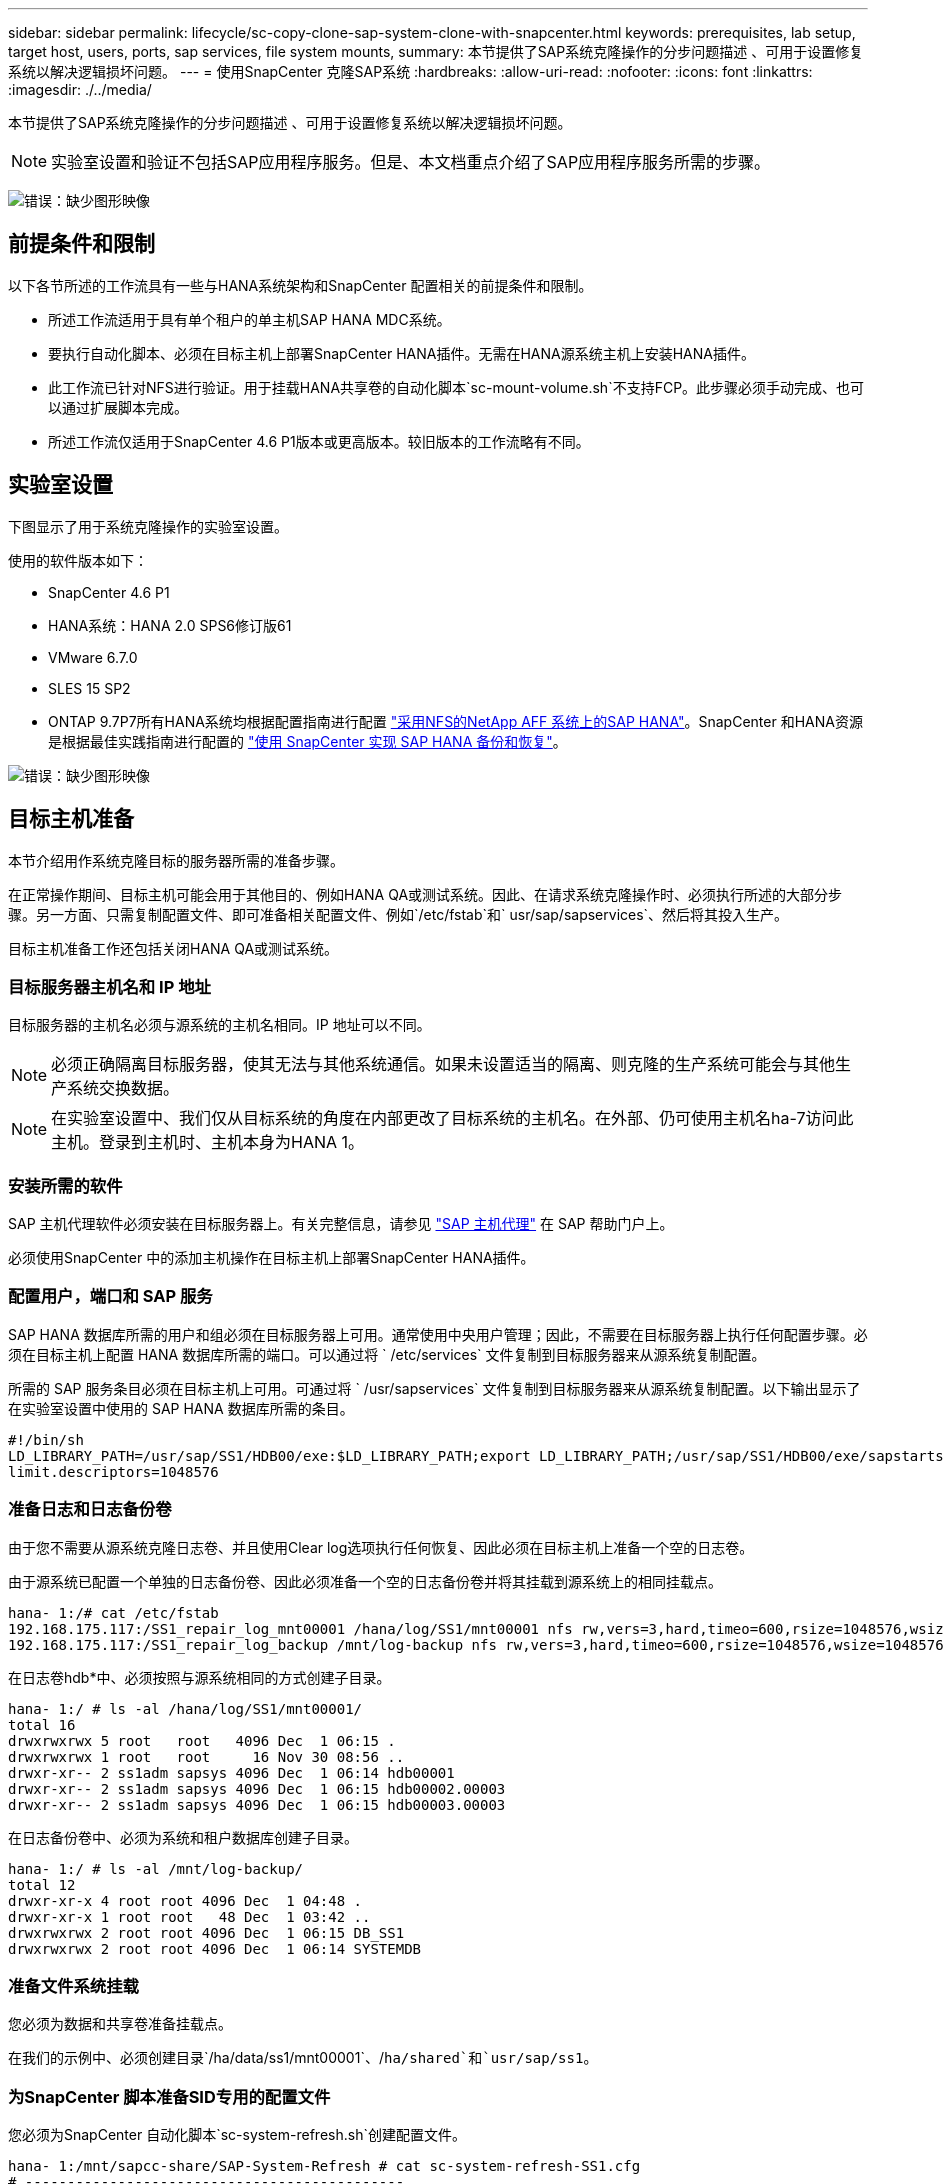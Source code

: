 ---
sidebar: sidebar 
permalink: lifecycle/sc-copy-clone-sap-system-clone-with-snapcenter.html 
keywords: prerequisites, lab setup, target host, users, ports, sap services, file system mounts, 
summary: 本节提供了SAP系统克隆操作的分步问题描述 、可用于设置修复系统以解决逻辑损坏问题。 
---
= 使用SnapCenter 克隆SAP系统
:hardbreaks:
:allow-uri-read: 
:nofooter: 
:icons: font
:linkattrs: 
:imagesdir: ./../media/


[role="lead"]
本节提供了SAP系统克隆操作的分步问题描述 、可用于设置修复系统以解决逻辑损坏问题。


NOTE: 实验室设置和验证不包括SAP应用程序服务。但是、本文档重点介绍了SAP应用程序服务所需的步骤。

image:sc-copy-clone-image10.png["错误：缺少图形映像"]



== 前提条件和限制

以下各节所述的工作流具有一些与HANA系统架构和SnapCenter 配置相关的前提条件和限制。

* 所述工作流适用于具有单个租户的单主机SAP HANA MDC系统。
* 要执行自动化脚本、必须在目标主机上部署SnapCenter HANA插件。无需在HANA源系统主机上安装HANA插件。
* 此工作流已针对NFS进行验证。用于挂载HANA共享卷的自动化脚本`sc-mount-volume.sh`不支持FCP。此步骤必须手动完成、也可以通过扩展脚本完成。
* 所述工作流仅适用于SnapCenter 4.6 P1版本或更高版本。较旧版本的工作流略有不同。




== 实验室设置

下图显示了用于系统克隆操作的实验室设置。

使用的软件版本如下：

* SnapCenter 4.6 P1
* HANA系统：HANA 2.0 SPS6修订版61
* VMware 6.7.0
* SLES 15 SP2
* ONTAP 9.7P7所有HANA系统均根据配置指南进行配置 https://docs.netapp.com/us-en/netapp-solutions-sap/bp/saphana_aff_nfs_introduction.html["采用NFS的NetApp AFF 系统上的SAP HANA"^]。SnapCenter 和HANA资源是根据最佳实践指南进行配置的 https://docs.netapp.com/us-en/netapp-solutions-sap/backup/saphana-br-scs-overview.html["使用 SnapCenter 实现 SAP HANA 备份和恢复"^]。


image:sc-copy-clone-image42.png["错误：缺少图形映像"]



== 目标主机准备

本节介绍用作系统克隆目标的服务器所需的准备步骤。

在正常操作期间、目标主机可能会用于其他目的、例如HANA QA或测试系统。因此、在请求系统克隆操作时、必须执行所述的大部分步骤。另一方面、只需复制配置文件、即可准备相关配置文件、例如`/etc/fstab`和` usr/sap/sapservices`、然后将其投入生产。

目标主机准备工作还包括关闭HANA QA或测试系统。



=== 目标服务器主机名和 IP 地址

目标服务器的主机名必须与源系统的主机名相同。IP 地址可以不同。


NOTE: 必须正确隔离目标服务器，使其无法与其他系统通信。如果未设置适当的隔离、则克隆的生产系统可能会与其他生产系统交换数据。


NOTE: 在实验室设置中、我们仅从目标系统的角度在内部更改了目标系统的主机名。在外部、仍可使用主机名ha-7访问此主机。登录到主机时、主机本身为HANA 1。



=== 安装所需的软件

SAP 主机代理软件必须安装在目标服务器上。有关完整信息，请参见 https://help.sap.com/viewer/9f03f1852ce94582af41bb49e0a667a7/103/en-US["SAP 主机代理"^] 在 SAP 帮助门户上。

必须使用SnapCenter 中的添加主机操作在目标主机上部署SnapCenter HANA插件。



=== 配置用户，端口和 SAP 服务

SAP HANA 数据库所需的用户和组必须在目标服务器上可用。通常使用中央用户管理；因此，不需要在目标服务器上执行任何配置步骤。必须在目标主机上配置 HANA 数据库所需的端口。可以通过将 ` /etc/services` 文件复制到目标服务器来从源系统复制配置。

所需的 SAP 服务条目必须在目标主机上可用。可通过将 ` /usr/sapservices` 文件复制到目标服务器来从源系统复制配置。以下输出显示了在实验室设置中使用的 SAP HANA 数据库所需的条目。

....
#!/bin/sh
LD_LIBRARY_PATH=/usr/sap/SS1/HDB00/exe:$LD_LIBRARY_PATH;export LD_LIBRARY_PATH;/usr/sap/SS1/HDB00/exe/sapstartsrv pf=/usr/sap/SS1/SYS/profile/SS1_HDB00_hana-1 -D -u ss1adm
limit.descriptors=1048576
....


=== 准备日志和日志备份卷

由于您不需要从源系统克隆日志卷、并且使用Clear log选项执行任何恢复、因此必须在目标主机上准备一个空的日志卷。

由于源系统已配置一个单独的日志备份卷、因此必须准备一个空的日志备份卷并将其挂载到源系统上的相同挂载点。

....
hana- 1:/# cat /etc/fstab
192.168.175.117:/SS1_repair_log_mnt00001 /hana/log/SS1/mnt00001 nfs rw,vers=3,hard,timeo=600,rsize=1048576,wsize=1048576,intr,noatime,nolock 0 0
192.168.175.117:/SS1_repair_log_backup /mnt/log-backup nfs rw,vers=3,hard,timeo=600,rsize=1048576,wsize=1048576,intr,noatime,nolock 0 0
....
在日志卷hdb*中、必须按照与源系统相同的方式创建子目录。

....
hana- 1:/ # ls -al /hana/log/SS1/mnt00001/
total 16
drwxrwxrwx 5 root   root   4096 Dec  1 06:15 .
drwxrwxrwx 1 root   root     16 Nov 30 08:56 ..
drwxr-xr-- 2 ss1adm sapsys 4096 Dec  1 06:14 hdb00001
drwxr-xr-- 2 ss1adm sapsys 4096 Dec  1 06:15 hdb00002.00003
drwxr-xr-- 2 ss1adm sapsys 4096 Dec  1 06:15 hdb00003.00003
....
在日志备份卷中、必须为系统和租户数据库创建子目录。

....
hana- 1:/ # ls -al /mnt/log-backup/
total 12
drwxr-xr-x 4 root root 4096 Dec  1 04:48 .
drwxr-xr-x 1 root root   48 Dec  1 03:42 ..
drwxrwxrwx 2 root root 4096 Dec  1 06:15 DB_SS1
drwxrwxrwx 2 root root 4096 Dec  1 06:14 SYSTEMDB
....


=== 准备文件系统挂载

您必须为数据和共享卷准备挂载点。

在我们的示例中、必须创建目录`/ha/data/ss1/mnt00001`、/`ha/shared`和`usr/sap/ss1`。



=== 为SnapCenter 脚本准备SID专用的配置文件

您必须为SnapCenter 自动化脚本`sc-system-refresh.sh`创建配置文件。

....
hana- 1:/mnt/sapcc-share/SAP-System-Refresh # cat sc-system-refresh-SS1.cfg
# ---------------------------------------------
# Target database specific parameters
# ---------------------------------------------
# hdbuserstore key, which should be used to connect to the target database
KEY="SS1KEY"
# Used storage protocol, NFS or FCP
PROTOCOL
....


== 克隆HANA共享卷

. 从源系统SS1共享卷中选择Snapshot备份、然后单击从备份克隆。
+
image:sc-copy-clone-image43.png["错误：缺少图形映像"]

. 选择已准备好目标修复系统的主机。NFS导出IP地址必须是目标主机的存储网络接口。由于目标SID与源系统保持相同的SID；在我们的示例中、这是SS1。
+
image:sc-copy-clone-image44.png["错误：缺少图形映像"]

. 使用所需的命令行选项输入挂载脚本。
+

NOTE: HANA系统会根据配置指南中的建议在子目录中为`、HANA或Shared `以及`、usr/sap/ss1`使用一个卷 https://www.netapp.com/media/17238-tr4435.pdf["采用NFS的NetApp AFF 系统上的SAP HANA"^]。此脚本`sc-mount-volume.sh`可使用特殊的命令行选项来支持此配置。如果mount path命令行选项等于`usr-sap-and-shared`、则该脚本会相应地将子目录`shared`和`usr-sap`挂载到卷中。

+
image:sc-copy-clone-image45.png["错误：缺少图形映像"]

. SnapCenter 中的作业详细信息屏幕将显示操作进度。
+
image:sc-copy-clone-image46.png["错误：缺少图形映像"]

. `sc- mount-volume.sh`脚本的日志文件显示了为挂载操作执行的不同步骤。
+
....
20201201041441###hana-1###sc-mount-volume.sh: Adding entry in /etc/fstab.
20201201041441###hana-1###sc-mount-volume.sh: 192.168.175.117://SS1_shared_Clone_05132205140448713/usr-sap /usr/sap/SS1 nfs rw,vers=3,hard,timeo=600,rsize=1048576,wsize=1048576,intr,noatime,nolock 0 0
20201201041441###hana-1###sc-mount-volume.sh: Mounting volume: mount /usr/sap/SS1.
20201201041441###hana-1###sc-mount-volume.sh: 192.168.175.117: /SS1_shared_Clone_05132205140448713/shared /hana/shared nfs rw,vers=3,hard,timeo=600,rsize=1048576,wsize=1048576,intr,noatime,nolock 0 0
20201201041441###hana-1###sc-mount-volume.sh: Mounting volume: mount /hana/shared.
20201201041441###hana-1###sc-mount-volume.sh: usr-sap-and-shared mounted successfully.
20201201041441###hana-1###sc-mount-volume.sh: Change ownership to ss1adm.
....
. SnapCenter 工作流完成后、会在目标主机上挂载`us/sap/ss1`和`/ha/shared`文件系统。
+
....
hana-1:~ # df
Filesystem                                                       1K-blocks     Used Available Use% Mounted on
192.168.175.117:/SS1_repair_log_mnt00001                         262144000      320 262143680   1% /hana/log/SS1/mnt00001
192.168.175.100:/sapcc_share                                    1020055552 53485568 966569984   6% /mnt/sapcc-share
192.168.175.117:/SS1_repair_log_backup                           104857600      256 104857344   1% /mnt/log-backup
192.168.175.117: /SS1_shared_Clone_05132205140448713/usr-sap  262144064 10084608 252059456   4% /usr/sap/SS1
192.168.175.117: /SS1_shared_Clone_05132205140448713/shared   262144064 10084608 252059456   4% /hana/shared
....
. 在SnapCenter 中、可以看到克隆卷的新资源。
+
image:sc-copy-clone-image47.png["错误：缺少图形映像"]

. 现在、` HANA或Shared`卷已可用、SAP HANA服务可以启动。
+
....
hana-1:/mnt/sapcc-share/SAP-System-Refresh # systemctl start sapinit
....
. SAP Host Agent和sapstartsrv进程现已启动。
+
....
hana-1:/mnt/sapcc-share/SAP-System-Refresh # ps -ef |grep sap
root     12377     1  0 04:34 ?        00:00:00 /usr/sap/hostctrl/exe/saphostexec pf=/usr/sap/hostctrl/exe/host_profile
sapadm   12403     1  0 04:34 ?        00:00:00 /usr/lib/systemd/systemd --user
sapadm   12404 12403  0 04:34 ?        00:00:00 (sd-pam)
sapadm   12434     1  1 04:34 ?        00:00:00 /usr/sap/hostctrl/exe/sapstartsrv pf=/usr/sap/hostctrl/exe/host_profile -D
root     12485 12377  0 04:34 ?        00:00:00 /usr/sap/hostctrl/exe/saphostexec pf=/usr/sap/hostctrl/exe/host_profile
root     12486 12485  0 04:34 ?        00:00:00 /usr/sap/hostctrl/exe/saposcol -l -w60 pf=/usr/sap/hostctrl/exe/host_profile
ss1adm   12504     1  0 04:34 ?        00:00:00 /usr/sap/SS1/HDB00/exe/sapstartsrv pf=/usr/sap/SS1/SYS/profile/SS1_HDB00_hana-1 -D -u ss1adm
root     12582 12486  0 04:34 ?        00:00:00 /usr/sap/hostctrl/exe/saposcol -l -w60 pf=/usr/sap/hostctrl/exe/host_profile
root     12585  7613  0 04:34 pts/0    00:00:00 grep --color=auto sap
hana-1:/mnt/sapcc-share/SAP-System-Refresh #
....




== 克隆其他SAP应用程序服务

其他SAP应用程序服务的克隆方式与SAP HANA共享卷相同、如"一节所述<<克隆HANA共享卷>>。" 当然、SAP应用程序服务器所需的存储卷也必须使用SnapCenter 进行保护。

您必须将所需的服务条目添加到`/usr/sapservices`中、并且必须准备端口、用户和文件系统挂载点(例如、` usr/sap/SID`)。



== 克隆数据卷并恢复HANA数据库

. 从源系统SS1中选择HANA Snapshot备份。
+
image:sc-copy-clone-image48.png["错误：缺少图形映像"]

. 选择已准备好目标修复系统的主机。NFS导出IP地址必须是目标主机的存储网络接口。目标SID与源系统保持相同的SID；在我们的示例中、这是SS1。
+
image:sc-copy-clone-image49.png["错误：缺少图形映像"]

. 使用所需的命令行选项输入挂载和克隆后脚本。
+

NOTE: 用于恢复操作的脚本会将HANA数据库恢复到Snapshot操作的时间点、而不会执行任何正向恢复。如果需要正向恢复到特定时间点、则必须手动执行恢复。手动前向恢复还要求目标主机可以使用源系统的日志备份。

+
image:sc-copy-clone-image50.png["错误：缺少图形映像"]



SnapCenter 中的作业详细信息屏幕将显示操作进度。

image:sc-copy-clone-image51.png["错误：缺少图形映像"]

`sc-system-refresh.sh`脚本的日志文件显示了为挂载和恢复操作执行的不同步骤。

....
20201201052114###hana-1###sc-system-refresh.sh: Adding entry in /etc/fstab.
20201201052114###hana-1###sc-system-refresh.sh: 192.168.175.117:/SS1_data_mnt00001_Clone_0421220520054605 /hana/data/SS1/mnt00001 nfs rw,vers=3,hard,timeo=600,rsize=1048576,wsize=1048576,intr,noatime,nolock 0 0
20201201052114###hana-1###sc-system-refresh.sh: Mounting data volume: mount /hana/data/SS1/mnt00001.
20201201052114###hana-1###sc-system-refresh.sh: Data volume mounted successfully.
20201201052114###hana-1###sc-system-refresh.sh: Change ownership to ss1adm.
20201201052124###hana-1###sc-system-refresh.sh: Recover system database.
20201201052124###hana-1###sc-system-refresh.sh: /usr/sap/SS1/HDB00/exe/Python/bin/python /usr/sap/SS1/HDB00/exe/python_support/recoverSys.py --command "RECOVER DATA USING SNAPSHOT CLEAR LOG"
20201201052156###hana-1###sc-system-refresh.sh: Wait until SAP HANA database is started ....
20201201052156###hana-1###sc-system-refresh.sh: Status:  GRAY
20201201052206###hana-1###sc-system-refresh.sh: Status:  GREEN
20201201052206###hana-1###sc-system-refresh.sh: SAP HANA database is started.
20201201052206###hana-1###sc-system-refresh.sh: Source system has a single tenant and tenant name is identical to source SID: SS1
20201201052206###hana-1###sc-system-refresh.sh: Target tenant will have the same name as target SID: SS1.
20201201052206###hana-1###sc-system-refresh.sh: Recover tenant database SS1.
20201201052206###hana-1###sc-system-refresh.sh: /usr/sap/SS1/SYS/exe/hdb/hdbsql -U SS1KEY RECOVER DATA FOR SS1 USING SNAPSHOT CLEAR LOG
0 rows affected (overall time 34.773885 sec; server time 34.772398 sec)
20201201052241###hana-1###sc-system-refresh.sh: Checking availability of Indexserver for tenant SS1.
20201201052241###hana-1###sc-system-refresh.sh: Recovery of tenant database SS1 succesfully finished.
20201201052241###hana-1###sc-system-refresh.sh: Status: GREEN
....
挂载和恢复操作后、HANA数据卷将挂载到目标主机上。

....
hana-1:/mnt/log-backup # df
Filesystem                                                       1K-blocks     Used Available Use% Mounted on
192.168.175.117:/SS1_repair_log_mnt00001                         262144000   760320 261383680   1% /hana/log/SS1/mnt00001
192.168.175.100:/sapcc_share                                    1020055552 53486592 966568960   6% /mnt/sapcc-share
192.168.175.117:/SS1_repair_log_backup                           104857600      512 104857088   1% /mnt/log-backup
192.168.175.117: /SS1_shared_Clone_05132205140448713/usr-sap  262144064 10090496 252053568   4% /usr/sap/SS1
192.168.175.117: /SS1_shared_Clone_05132205140448713/shared   262144064 10090496 252053568   4% /hana/shared
192.168.175.117:/SS1_data_mnt00001_Clone_0421220520054605           262144064  3732864 258411200   2% /hana/data/SS1/mnt00001
....
HANA系统现已推出、可用作修复系统等。
